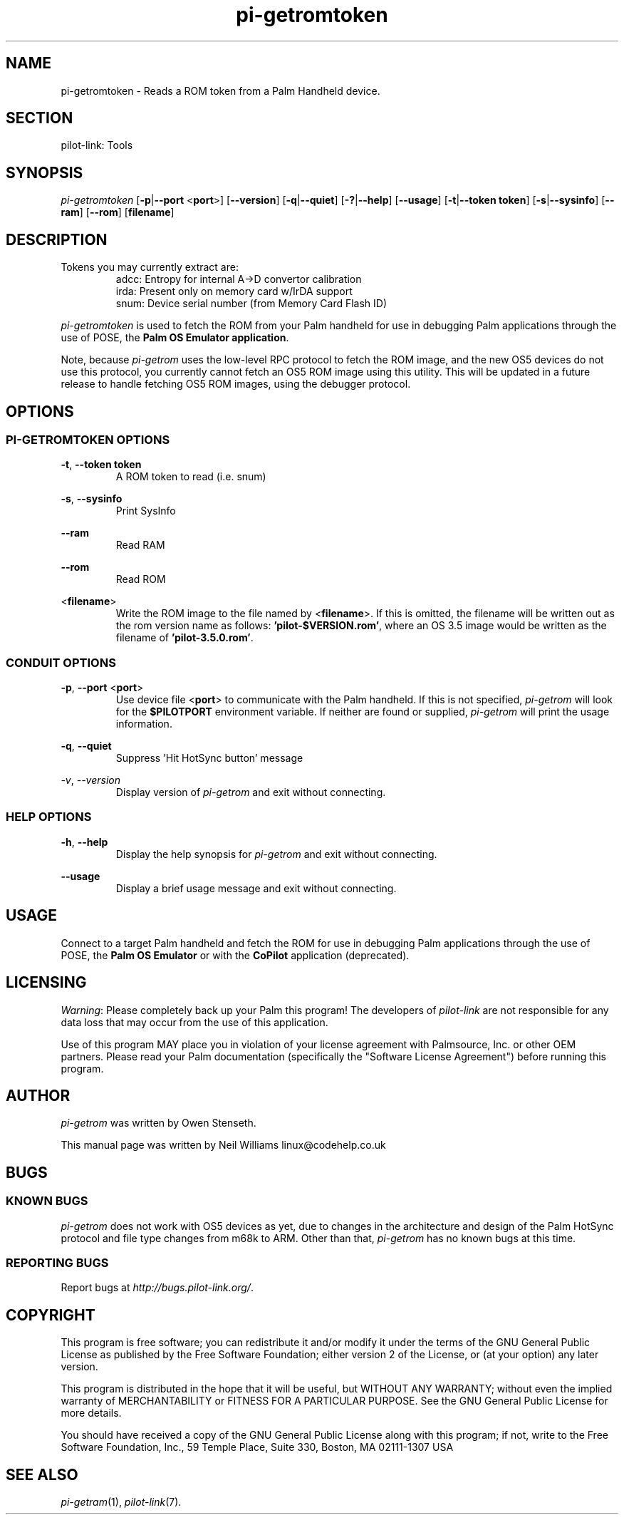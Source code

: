 .TH pi\-getromtoken "1"  "Copyright 1996\-2005 FSF" "pilot\-link 0.12.0-pre4" 
.SH NAME
pi\-getromtoken \- Reads a ROM token from a Palm Handheld device. 
.SH SECTION
pilot\-link: Tools
.SH SYNOPSIS
\fIpi\-getromtoken\fR
[\fB\-p\fR|\fB\-\-port\fR <\fBport\fR>]
[\fB\-\-version\fR] [\fB\-q\fR|\fB\-\-quiet\fR]
[\fB\-?\fR|\fB\-\-help\fR] [\fB\-\-usage\fR]
[\fB\-t\fR|\fB\-\-token\fR \fBtoken\fR]
[\fB\-s\fR|\fB\-\-sysinfo\fR] [\fB\-\-ram\fR]
[\fB\-\-rom\fR] [\fBfilename\fR]
.SH DESCRIPTION
Tokens you may currently extract are:
.RS 
adcc: Entropy for internal A\->D convertor calibration
.RE
.RS 
irda: Present only on memory card w/IrDA support
.RE
.RS 
snum: Device serial number (from Memory Card Flash ID)
.RE
.PP
\fIpi\-getromtoken\fR is used to fetch the ROM from your
Palm handheld for use in debugging Palm applications through the use
of POSE, the \fBPalm OS Emulator application\fR.
.PP
Note, because \fIpi\-getrom\fR uses the low\-level RPC
protocol to fetch the ROM image, and the new OS5 devices do not use
this
protocol, you currently cannot fetch an OS5 ROM image using this
utility.
This will be updated in a future release to handle fetching OS5 ROM
images,
using the debugger protocol.
.SH OPTIONS
.SS "PI\-GETROMTOKEN OPTIONS"
\fB\-t\fR,
\fB\-\-token\fR \fBtoken\fR
.RS 
A ROM token to read (i.e. snum)
.RE
.PP
\fB\-s\fR, \fB\-\-sysinfo\fR
.RS 
Print SysInfo
.RE
.PP
\fB\-\-ram\fR
.RS 
Read RAM
.RE
.PP
\fB\-\-rom\fR
.RS 
Read ROM
.RE
.PP
<\fBfilename\fR>
.RS 
Write the ROM image to the file named by
<\fBfilename\fR>. If this is omitted, the
filename will be written out as the rom version name as follows:
\fB\&'pilot\-$VERSION.rom'\fR, where an OS 3.5 image
would be written as the filename of
\fB\&'pilot\-3.5.0.rom'\fR.
.RE
.SS "CONDUIT OPTIONS"
\fB\-p\fR, \fB\-\-port\fR
<\fBport\fR>
.RS 
Use device file <\fBport\fR> to communicate
with the Palm handheld. If this is not specified,
\fIpi\-getrom\fR will look for the
\fB$PILOTPORT\fR environment variable. If neither
are
found or supplied, \fIpi\-getrom\fR will
print the usage information.
.RE
.PP
\fB\-q\fR, \fB\-\-quiet\fR
.RS 
Suppress 'Hit HotSync button' message
.RE
.PP
\fI\-v\fR, \fI\-\-version\fR
.RS 
Display version of \fIpi\-getrom\fR and exit
without connecting.
.RE
.SS "HELP OPTIONS"
\fB\-h\fR, \fB\-\-help\fR
.RS 
Display the help synopsis for \fIpi\-getrom\fR and
exit without connecting.
.RE
.PP
\fB\-\-usage\fR 
.RS 
Display a brief usage message and exit without connecting.
.RE
.SH USAGE
Connect to a target Palm handheld and fetch the ROM for use in
debugging Palm applications through the use of POSE, the
\fBPalm OS Emulator\fR or with the
\fBCoPilot\fR application (deprecated).
.SH LICENSING
\fIWarning\fR: Please completely back up your Palm
this program! The developers of \fIpilot\-link\fR are
not responsible for any data loss that may occur from the use of
this application.
.PP
Use of this program MAY place you in violation of your license
agreement with Palmsource, Inc. or other OEM partners. Please read
your Palm documentation (specifically the "Software License
Agreement") before running this program.
.SH AUTHOR
\fIpi\-getrom\fR was written by Owen Stenseth.
.PP
This manual page was written by Neil Williams
linux@codehelp.co.uk
.SH BUGS
.SS "KNOWN BUGS"
\fIpi\-getrom\fR does not work with OS5 devices as
yet, due to changes in the architecture and design of the Palm
HotSync protocol and file type changes from m68k to ARM. Other
than that, \fIpi\-getrom\fR has no known bugs at
this time.
.SS "REPORTING BUGS"
Report bugs at
\fIhttp://bugs.pilot\-link.org/\fR.
.SH COPYRIGHT
This program is free software; you can redistribute it and/or
modify it under the terms of the GNU General Public License as
published by the Free Software Foundation; either version 2 of the 
License, or (at your option) any later version.
.PP
This program is distributed in the hope that it will be useful,
but WITHOUT ANY WARRANTY; without even the implied warranty of
MERCHANTABILITY or FITNESS FOR A PARTICULAR PURPOSE. See the GNU
General Public License for more details.
.PP
You should have received a copy of the GNU General Public
License along with this program; if not, write to the Free Software
Foundation, Inc., 59 Temple Place, Suite 330, Boston, MA 02111\-1307 
USA
.SH "SEE ALSO"
\fIpi\-getram\fR(1),
\fIpilot\-link\fR(7).
